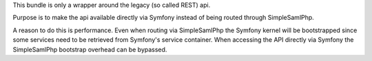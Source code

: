 This bundle is only a wrapper around the legacy (so called REST) api.

Purpose is to make the api available directly via Symfony instead of being routed through SimpleSamlPhp.

A reason to do this is performance. Even when routing via SimpleSamlPhp the Symfony kernel will be bootstrapped
since some services need to be retrieved from Symfony's service container.
When accessing the API directly via Symfony the SimpleSamlPhp bootstrap overhead can be bypassed.